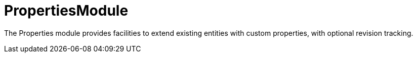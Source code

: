 = PropertiesModule

The Properties module provides facilities to extend existing entities with custom properties, with optional revision tracking.